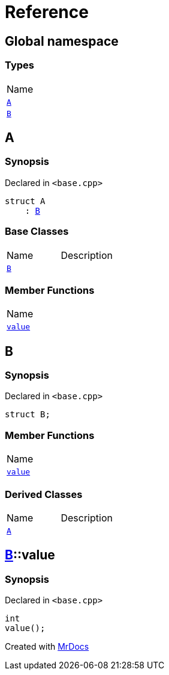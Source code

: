 = Reference
:mrdocs:

[#index]
== Global namespace

=== Types

[cols=1]
|===
| Name
| link:#A[`A`] 
| link:#B[`B`] 
|===

[#A]
== A

=== Synopsis

Declared in `&lt;base&period;cpp&gt;`

[source,cpp,subs="verbatim,replacements,macros,-callouts"]
----
struct A
    : link:#B[B]
----

=== Base Classes

[cols=2]
|===
| Name
| Description
| `link:#B[B]`
| 
|===

=== Member Functions

[cols=1]
|===
| Name
| link:#B-value[`value`] 
|===

[#B]
== B

=== Synopsis

Declared in `&lt;base&period;cpp&gt;`

[source,cpp,subs="verbatim,replacements,macros,-callouts"]
----
struct B;
----

=== Member Functions

[cols=1]
|===
| Name
| link:#B-value[`value`] 
|===

=== Derived Classes

[cols=2]
|===
| Name
| Description
| link:#A[`A`]
| 
|===

[#B-value]
== link:#B[B]::value

=== Synopsis

Declared in `&lt;base&period;cpp&gt;`

[source,cpp,subs="verbatim,replacements,macros,-callouts"]
----
int
value();
----


[.small]#Created with https://www.mrdocs.com[MrDocs]#
